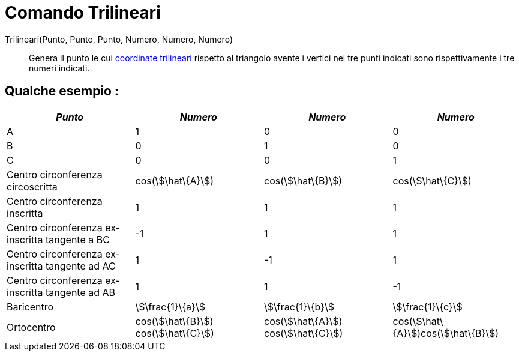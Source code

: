 = Comando Trilineari
:page-en: commands/Trilinear
ifdef::env-github[:imagesdir: /it/modules/ROOT/assets/images]

Trilineari(Punto, Punto, Punto, Numero, Numero, Numero)::
  Genera il punto le cui http://en.wikipedia.org/wiki/it:Coordinate_trilineari[coordinate trilineari] rispetto al
  triangolo avente i vertici nei tre punti indicati sono rispettivamente i tre numeri indicati.

== Qualche esempio :

[cols=",,,",options="header",]
|===
|_Punto_ |_Numero_ |_Numero_ |_Numero_
|A |1 |0 |0

|B |0 |1 |0

|C |0 |0 |1

|Centro circonferenza circoscritta |cos(stem:[\hat\{A}]) |cos(stem:[\hat\{B}]) |cos(stem:[\hat\{C}])

|Centro circonferenza inscritta |1 |1 |1

|Centro circonferenza ex-inscritta tangente a BC |-1 |1 |1

|Centro circonferenza ex-inscritta tangente ad AC |1 |-1 |1

|Centro circonferenza ex-inscritta tangente ad AB |1 |1 |-1

|Baricentro |stem:[\frac{1}\{a}] |stem:[\frac{1}\{b}] |stem:[\frac{1}\{c}]

|Ortocentro |cos(stem:[\hat\{B}]) cos(stem:[\hat\{C}]) |cos(stem:[\hat\{A}]) cos(stem:[\hat\{C}])
|cos(stem:[\hat\{A}])cos(stem:[\hat\{B}])
|===

